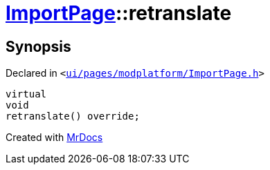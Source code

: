 [#ImportPage-retranslate]
= xref:ImportPage.adoc[ImportPage]::retranslate
:relfileprefix: ../
:mrdocs:


== Synopsis

Declared in `&lt;https://github.com/PrismLauncher/PrismLauncher/blob/develop/launcher/ui/pages/modplatform/ImportPage.h#L61[ui&sol;pages&sol;modplatform&sol;ImportPage&period;h]&gt;`

[source,cpp,subs="verbatim,replacements,macros,-callouts"]
----
virtual
void
retranslate() override;
----



[.small]#Created with https://www.mrdocs.com[MrDocs]#
